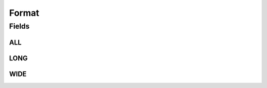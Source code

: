 .. java:import:: java.util Arrays

.. java:import:: java.util Collections

.. java:import:: java.util HashSet

.. java:import:: java.util Set

.. java:import:: eu.dzhw.fdz.metadatamanagement.common.domain I18nString

Format
======

.. java:package:: eu.dzhw.fdz.metadatamanagement.datasetmanagement.domain
   :noindex:

.. java:type:: public class Format

   Format for Data Sets Enumeration.

   :author: Daniel Katzberg

Fields
------
ALL
^^^

.. java:field:: public static final Set<I18nString> ALL
   :outertype: Format

LONG
^^^^

.. java:field:: public static final I18nString LONG
   :outertype: Format

WIDE
^^^^

.. java:field:: public static final I18nString WIDE
   :outertype: Format

